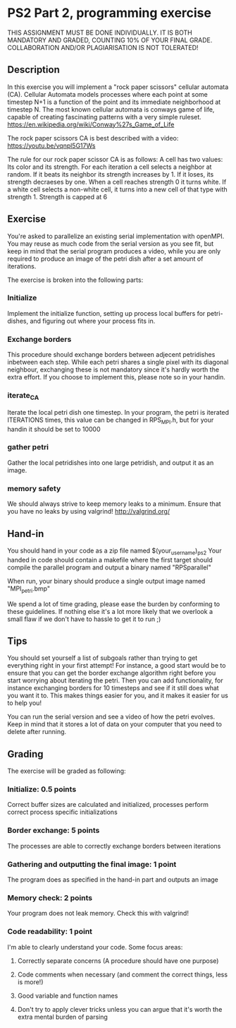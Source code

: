 * PS2 Part 2, programming exercise
  THIS ASSIGNMENT MUST BE DONE INDIVIDUALLY.
  IT IS BOTH MANDATORY AND GRADED, COUNTING 10% OF YOUR FINAL GRADE.
  COLLABORATION AND/OR PLAGIARISATION IS NOT TOLERATED!
** Description
   In this exercise you will implement a "rock paper scissors" cellular automata (CA).
   Cellular Automata models processes where each point at some timestep N+1 is a function of
   the point and its immediate neighborhood at timestep N. The most known cellular automata is
   conways game of life, capable of creating fascinating patterns with a very simple ruleset.
   https://en.wikipedia.org/wiki/Conway%27s_Game_of_Life
  
   The rock paper scissors CA is best described with a video:
   https://youtu.be/vqnpl5G17Ws
  
   The rule for our rock paper scissor CA is as follows:
   A cell has two values: Its color and its strength.
   For each iteration a cell selects a neighbor at random. 
   If it beats its neighbor its strength increases by 1. If it loses, its strength decraeses by one.
   When a cell reaches strength 0 it turns white. If a white cell selects a non-white cell, it
   turns into a new cell of that type with strength 1. Strength is capped at 6

** Exercise
   You're asked to parallelize an existing serial implementation with openMPI. You may reuse
   as much code from the serial version as you see fit, but keep in mind that the serial program
   produces a video, while you are only required to produce an image of the petri dish after a set
   amount of iterations.

   The exercise is broken into the following parts:
   
*** Initialize
    Implement the initialize function, setting up process local buffers for petri-dishes, and
    figuring out where your process fits in.
    
*** Exchange borders
    This procedure should exchange borders between adjecent petridishes inbetween each step.
    While each petri shares a single pixel with its diagonal neighbour, exchanging these is
    not mandatory since it's hardly worth the extra effort. If you choose to implement this,
    please note so in your handin.
    
*** iterate_CA
    Iterate the local petri dish one timestep.
    In your program, the petri is iterated ITERATIONS times, this value can be changed in
    RPS_MPI.h, but for your handin it should be set to 10000

*** gather petri
    Gather the local petridishes into one large petridish, and output it as an image.

*** memory safety
    We should always strive to keep memory leaks to a minimum. Ensure that you have no leaks by using valgrind!
    http://valgrind.org/

** Hand-in
   You should hand in your code as a zip file named $(your_username)_ps2
   Your handed in code should contain a makefile where the first target should compile the parallel program
   and output a binary named "RPSparallel"

   When run, your binary should produce a single output image named "MPI_petri.bmp"
   
   We spend a lot of time grading, please ease the burden by conforming to these guidelines. If nothing else
   it's a lot more likely that we overlook a small flaw if we don't have to hassle to get it to run ;)

** Tips
   You should set yourself a list of subgoals rather than trying to get everything right in your first attempt!
   For instance, a good start would be to ensure that you can get the border exchange algorithm right before you
   start worrying about iterating the petri. Then you can add functionality, for instance exchanging borders for 10
   timesteps and see if it still does what you want it to. This makes things easier for you, and it makes it easier
   for us to help you!
   
   You can run the serial version and see a video of how the petri evolves. Keep in mind that it stores 
   a lot of data on your computer that you need to delete after running.
   
** Grading
   The exercise will be graded as following:

*** Initialize: 0.5 points
    Correct buffer sizes are calculated and initialized, processes perform correct process specific initializations

*** Border exchange: 5 points
    The processes are able to correctly exchange borders between iterations

*** Gathering and outputting the final image: 1 point
    The program does as specified in the hand-in part and outputs an image
    
*** Memory check: 2 points
    Your program does not leak memory. Check this with valgrind!

*** Code readability: 1 point
    I'm able to clearly understand your code. Some focus areas:
**** Correctly separate concerns (A procedure should have one purpose)
**** Code comments when necessary (and comment the correct things, less is more!)
**** Good variable and function names
**** Don't try to apply clever tricks unless you can argue that it's worth the extra mental burden of parsing

